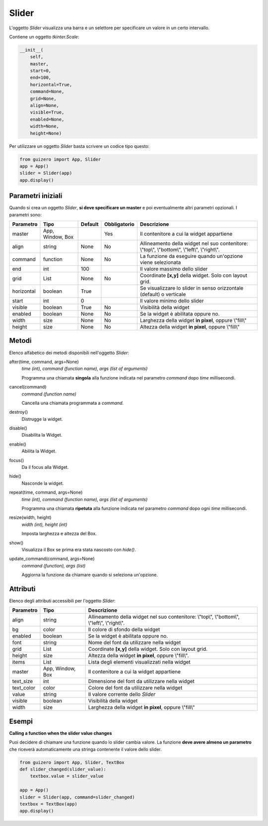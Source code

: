 ======
Slider
======

L'oggetto `Slider` visualizza una barra e un selettore per specificare un valore in un certo intervallo.

.. image:: images/slider_windows.png

Contiene un oggetto `tkinter.Scale`:


.. code:: python

    __init__(
        self, 
        master, 
        start=0, 
        end=100, 
        horizontal=True, 
        command=None, 
        grid=None, 
        align=None, 
        visible=True, 
        enabled=None, 
        width=None, 
        height=None)

Per utilizzare un oggetto `Slider` basta scrivere un codice tipo questo:

.. code:: python

    from guizero import App, Slider
    app = App()
    slider = Slider(app)
    app.display()


Parametri iniziali
==================

Quando si crea un oggetto `Slider`, **si deve specificare un master** e poi eventualmente altri parametri opzionali. I parametri sono:



=========== ================ ========= ============ ========================================================================================
Parametro   Tipo             Default   Obbligatorio Descrizione
=========== ================ ========= ============ ========================================================================================
master      App, Window, Box           Yes          Il contenitore a cui la widget appartiene
align       string           None      No           Allineamento della widget nel suo contenitore: \\"top\\", \\"bottom\\", \\"left\\", \\"right\\".
command     function         None      No           La funzione da eseguire quando un'opzione viene selezionata
end         int              100                    Il valore massimo dello slider
grid        List             None      No           Coordinate **[x,y]** della widget. Solo con layout grid.
horizontal  boolean          True                   Se visualizzare lo slider in senso orizzontale (default) o verticale 
start       int              0                      Il valore minimo dello slider
visible     boolean          True      No           Visibilità della widget
enabled     boolean          None      No           Se la widget è abilitata oppure no.
width       size             None      No           Larghezza della widget **in pixel**, oppure \\"fill\\"
height      size             None      No           Altezza della widget **in pixel**, oppure \\"fill\\"
=========== ================ ========= ============ ========================================================================================


Metodi
======

Elenco alfabetico dei metodi disponibili nell'oggetto `Slider`:


after(time, command, args=None)
    *time (int), command (function name), args (list of arguments)*
    
    Programma una chiamata **singola** alla funzione indicata nel parametro `command` dopo `time` millisecondi.
        
    
cancel(command)
    *command (function name)*
    
    Cancella una chiamata programmata a `command`.
    

destroy()
    Distrugge la widget.
    

disable()
    Disabilita la Widget.
    
    
enable()
    Abilita la Widget.
    

focus()
    Da il focus alla Widget.
    
    
hide()
    Nasconde la widget.


repeat(time, command, args=None)
    *time (int), command (function name), args (list of arguments)*
    
    Programma una chiamata **ripetuta** alla funzione indicata nel parametro `command` dopo ogni `time` millisecondi.


resize(width, height)
    *width (int), height (int)*
    
    Imposta larghezza e altezza del Box.
    
    
show()
    Visualizza il Box se prima era stata nascosto con `hide()`.


update_command(command, args=None) 
    *command (function), args (list)*
    
    Aggiorna la funzione da chiamare quando si seleziona un'opzione.


Attributi
=========

Elenco degli attributi accessibili per l'oggetto `Slider`:


=========== ================ ========================================================================================
Parametro   Tipo             Descrizione
=========== ================ ========================================================================================
align       string           Allineamento della widget nel suo contenitore: \\"top\\", \\"bottom\\", \\"left\\", \\"right\\".
bg          color            Il colore di sfondo della widget
enabled     boolean          Se la widget è abilitata oppure no.
font        string           Nome del font da utilizzare nella widget
grid        List             Coordinate **[x,y]** della widget. Solo con layout grid.
height      size             Altezza della widget **in pixel**, oppure \\"fill\\".
items       List             Lista degli elementi visualizzati nella widget
master      App, Window, Box Il contenitore a cui la widget appartiene
text_size   int              Dimensione del font da utilizzare nella widget
text_color  color            Colore del font da utilizzare nella widget
value       string           Il valore corrente dello `Slider`
visible     boolean          Visibilità della widget
width       size             Larghezza della widget **in pixel**, oppure \\"fill\\"
=========== ================ ========================================================================================


Esempi
======

**Calling a function when the slider value changes**


Puoi decidere di chiamare una funzione quando lo slider cambia valore. La funzione **deve avere almeno un parametro** che riceverà automaticamente una stringa
contenente il valore dello slider.


.. code:: python

    from guizero import App, Slider, TextBox
    def slider_changed(slider_value):
        textbox.value = slider_value

    app = App()
    slider = Slider(app, command=slider_changed)
    textbox = TextBox(app)
    app.display()

.. image:: images/textbox_slider_windows.png


